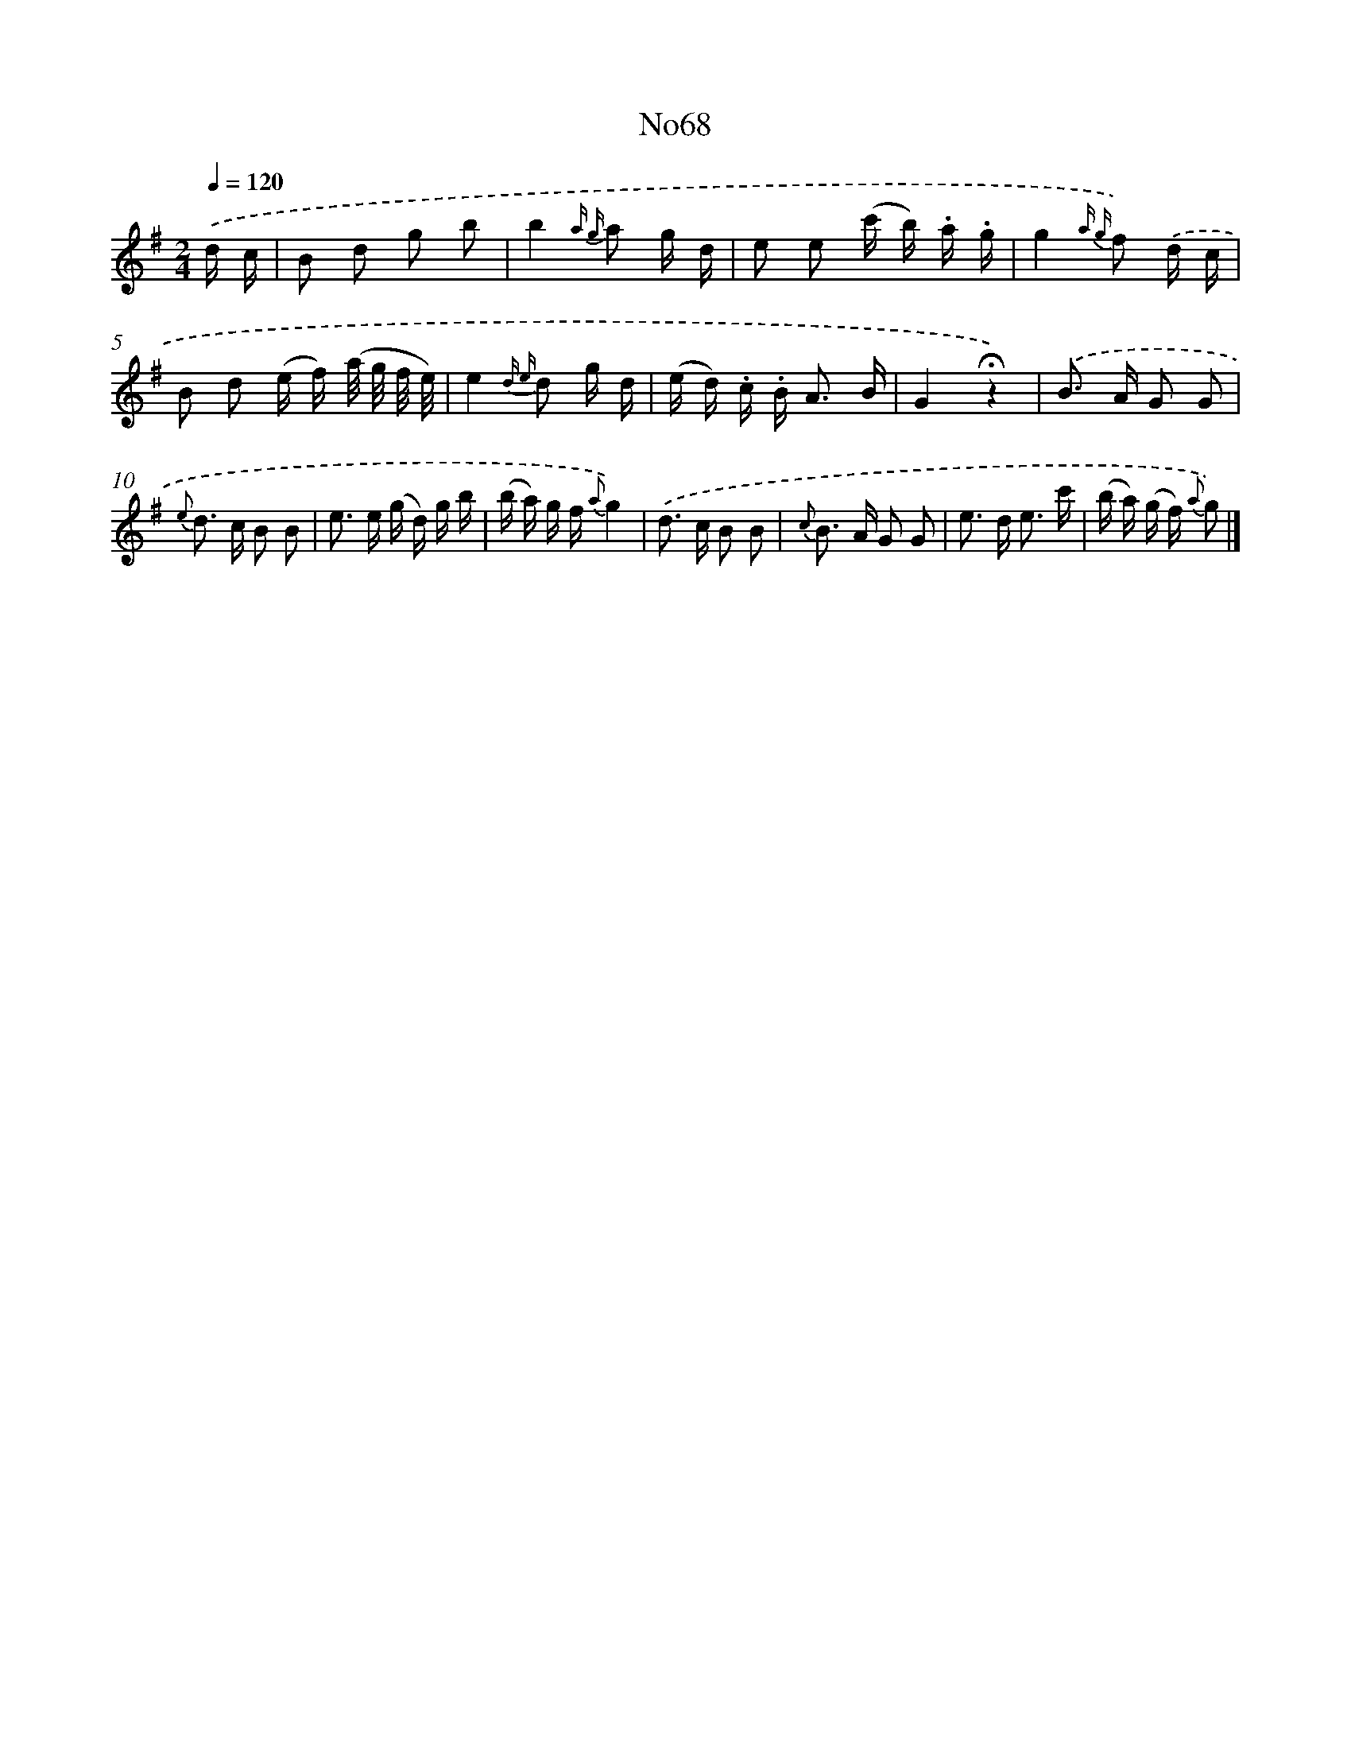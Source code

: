 X: 13452
T: No68
%%abc-version 2.0
%%abcx-abcm2ps-target-version 5.9.1 (29 Sep 2008)
%%abc-creator hum2abc beta
%%abcx-conversion-date 2018/11/01 14:37:34
%%humdrum-veritas 3944172789
%%humdrum-veritas-data 437989162
%%continueall 1
%%barnumbers 0
L: 1/16
M: 2/4
Q: 1/4=120
K: G clef=treble
.('d c [I:setbarnb 1]|
B2 d2 g2 b2 |
b4{a g} a2 g d |
e2 e2 (c' b) .a .g |
g4{a g} f2) .('d c |
B2 d2 (e f) (a/ g/ f/ e/) |
e4{d e} d2 g d |
(e d) .c .B2< A2 B |
G4!fermata!z4) |
.('B2> A2 G2 G2 |
{e} d2> c2 B2 B2 |
e2> e2 (g d) g b |
(b a) g f {a}g4) |
.('d2> c2 B2 B2 |
{c} B2> A2 G2 G2 |
e2> d2 e3 c' |
(b a) (g f) {a} g2) |]
